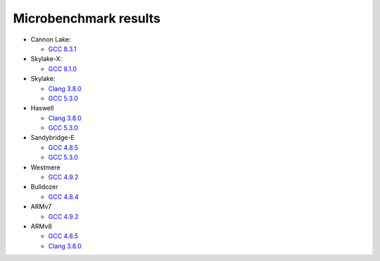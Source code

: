================================================================================
                            Microbenchmark results
================================================================================

* Cannon Lake:

  * `GCC 8.3.1`__

* Skylake-X:

  * `GCC 8.1.0`__

* Skylake:

  * `Clang 3.8.0`__
  * `GCC 5.3.0`__

* Haswell

  * `Clang 3.8.0`__
  * `GCC 5.3.0`__

* Sandybridge-E

  * `GCC 4.8.5`__
  * `GCC 5.3.0`__

* Westmere

  * `GCC 4.9.2`__

* Bulldozer

  * `GCC 4.8.4`__

* ARMv7

  * `GCC 4.9.2`__

* ARMv8

  * `GCC 4.8.5`__
  * `Clang 3.8.0`__

__ cannonlake/cannonlake-i3-8121U-gcc-8.3.1.rst
__ skylake-x/skylake-x-w-2104.rst
__ skylake/skylake-i7-6700-clang3.8.0-avx2.rst
__ skylake/skylake-i7-6700-gcc5.3.0-avx2.rst
__ haswell/haswell-i7-4770-gcc5.3.0-avx2.rst
__ haswell/haswell-i7-4770-clang3.8.0-avx2.rst
__ sandybridge-e/sandybridgeE-i7-3930k-g++4.8-avx.rst
__ sandybridge-e/sandybridgeE-i7-3930k-g++5.3-avx.rst
__ westmere/westmere-m540-gcc4.9.2-sse.rst
__ bulldozer/bulldozer-fx-8510-gcc4.8.4-sse.rst
__ arm/armv7-32bit-gcc4.9.2.rst
__ arm/arm-64bit-gcc4.8.5.rst
__ arm/arm-64bit-clang3.8.0.rst
